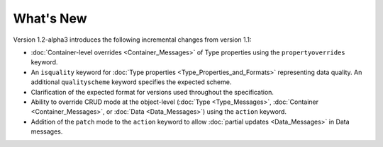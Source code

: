 What's New
==========

Version 1.2-alpha3 introduces the following incremental changes from version 1.1:

- :doc:`Container-level overrides <Container_Messages>` of Type properties using the ``propertyoverrides`` keyword. 
- An ``isquality`` keyword for :doc:`Type properties <Type_Properties_and_Formats>` representing data quality. An additional ``qualityscheme`` keyword specifies the expected scheme.
- Clarification of the expected format for versions used throughout the specification.
- Ability to override CRUD mode at the object-level (:doc:`Type <Type_Messages>`, :doc:`Container <Container_Messages>`, or :doc:`Data <Data_Messages>`) using the ``action`` keyword.
- Addition of the ``patch`` mode to the ``action`` keyword to allow :doc:`partial updates <Data_Messages>` in Data messages.

